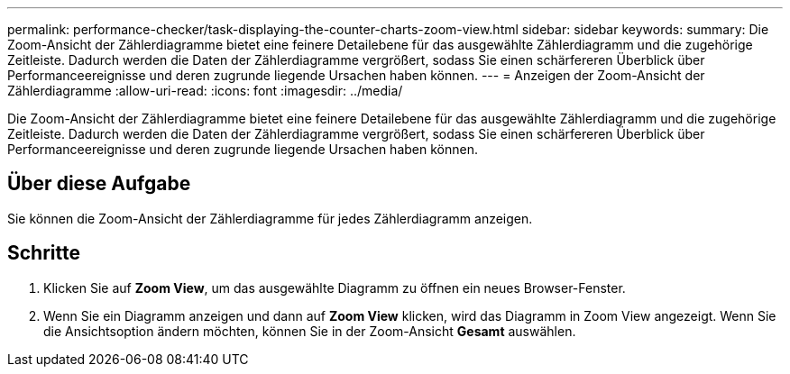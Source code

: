---
permalink: performance-checker/task-displaying-the-counter-charts-zoom-view.html 
sidebar: sidebar 
keywords:  
summary: Die Zoom-Ansicht der Zählerdiagramme bietet eine feinere Detailebene für das ausgewählte Zählerdiagramm und die zugehörige Zeitleiste. Dadurch werden die Daten der Zählerdiagramme vergrößert, sodass Sie einen schärfereren Überblick über Performanceereignisse und deren zugrunde liegende Ursachen haben können. 
---
= Anzeigen der Zoom-Ansicht der Zählerdiagramme
:allow-uri-read: 
:icons: font
:imagesdir: ../media/


[role="lead"]
Die Zoom-Ansicht der Zählerdiagramme bietet eine feinere Detailebene für das ausgewählte Zählerdiagramm und die zugehörige Zeitleiste. Dadurch werden die Daten der Zählerdiagramme vergrößert, sodass Sie einen schärfereren Überblick über Performanceereignisse und deren zugrunde liegende Ursachen haben können.



== Über diese Aufgabe

Sie können die Zoom-Ansicht der Zählerdiagramme für jedes Zählerdiagramm anzeigen.



== Schritte

. Klicken Sie auf *Zoom View*, um das ausgewählte Diagramm zu öffnen ein neues Browser-Fenster.
. Wenn Sie ein Diagramm anzeigen und dann auf *Zoom View* klicken, wird das Diagramm in Zoom View angezeigt. Wenn Sie die Ansichtsoption ändern möchten, können Sie in der Zoom-Ansicht *Gesamt* auswählen.

